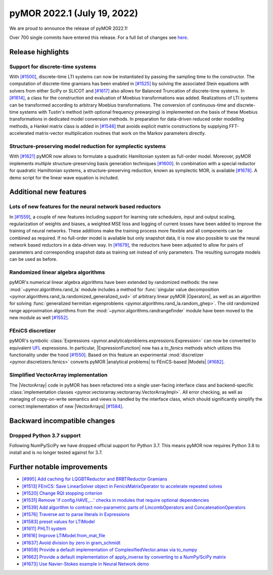 
pyMOR 2022.1 (July 19, 2022)
--------------------------------

We are proud to announce the release of pyMOR 2022.1!

Over 700 single commits have entered this release. For a full list of changes
see `here <https://github.com/pymor/pymor/compare/2021.2.x...2022.1.x>`__.


Release highlights
^^^^^^^^^^^^^^^^^^

Support for discrete-time systems
~~~~~~~~~~~~~~~~~~~~~~~~~~~~~~~~~
With `[#1500] <https://github.com/pymor/pymor/pull/1500>`_, discrete-time LTI systems can now
be instantiated by passing the sampling time to the constructor. The computation of
discrete-time gramians has been enabled in `[#1525] <https://github.com/pymor/pymor/pull/1525>`_
by solving the associated Stein equations with solvers from either SciPy or SLICOT and
`[#1617] <https://github.com/pymor/pymor/pull/1617>`_ also allows for Balanced Truncation of discrete-time systems.
In `[#1614] <https://github.com/pymor/pymor/pull/1614>`_, a class for the construction and evaluation of Moebius
transformations was added. Realizations of LTI systems can be transformed according to arbitrary Moebius transformations.
The conversion of continuous-time and discrete-time systems with Tustin's method (with optional frequency prewarping)
is implemented on the basis of these Moebius transformations in dedicated model conversion methods.
In preparation for data-driven reduced order modelling methods, a Hankel matrix class is added in
`[#1546] <https://github.com/pymor/pymor/pull/1546>`_ that avoids explicit matrix constructions by supplying
FFT-accelerated matrix-vector multiplication routines that work on the Markov parameters directly.

Structure-preserving model reduction for symplectic systems
~~~~~~~~~~~~~~~~~~~~~~~~~~~~~~~~~~~~~~~~~~~~~~~~~~~~~~~~~~~
With `[#1621] <https://github.com/pymor/pymor/pull/1621>`_
pyMOR now allows to formulate a quadratic Hamiltonian system as full-order model.
Moreover, pyMOR implements multiple structure-preserving basis generation techniques
`[#1600] <https://github.com/pymor/pymor/pull/1600>`_.
In combination with a special reductor for quadratic Hamiltonian systems, a structure-preserving
reduction, known as symplectic MOR, is available
`[#1678] <https://github.com/pymor/pymor/pull/1678>`_. A demo script 
for the linear wave equation is included.


Additional new features
^^^^^^^^^^^^^^^^^^^^^^^

Lots of new features for the neural network based reductors
~~~~~~~~~~~~~~~~~~~~~~~~~~~~~~~~~~~~~~~~~~~~~~~~~~~~~~~~~~~
In `[#1559] <https://github.com/pymor/pymor/pull/1559>`_, a couple of new features
including support for learning rate schedulers, input and output scaling,
regularization of weights and biases, a weighted MSE loss and logging of current
losses have been added to improve the training of neural networks. These additions
make the training process more flexible and all components can be combined as required.
If no full-order model is available but only snapshot data, it is now also possible to
use the neural network based reductors in a data-driven way.
In `[#1679] <https://github.com/pymor/pymor/pull/1679>`_, the reductors have been
adjusted to allow for pairs of parameters and corresponding snapshot data as training
set instead of only parameters. The resulting surrogate models can be used as before.

Randomized linear algebra algorithms
~~~~~~~~~~~~~~~~~~~~~~~~~~~~~~~~~~~~
pyMOR's numerical linear algebra algorithms have been extended by randomized methods:
the new :mod:`~pymor.algorithms.rand_la` module includes a method for
:func:`singular value decomposition <pymor.algorithms.rand_la.randomized_generalized_svd>`
of arbitrary linear pyMOR |Operators|, as well as an algorithm for solving
:func:`generalized hermitian eigenproblems <pymor.algorithms.rand_la.random_ghep>`.
The old randomized range approximation algorithms from the
:mod:`~pymor.algorithms.randrangefinder` module have been moved to the new module as well
`[#1552] <https://github.com/pymor/pymor/pull/1552>`_.

FEniCS discretizer
~~~~~~~~~~~~~~~~~~
pyMOR's symbolic :class:`Expressions <pymor.analyticalproblems.expressions.Expression>`
can now be converted to equivalent `UFL <https://fenics.readthedocs.io/projects/ufl/en/latest/>`_ 
expressions. In particular, |ExpressionFunction| now has a `to_fenics` methods which
utilizes this functionality under the hood `[#1550] <https://github.com/pymor/pymor/pull/1550>`_.
Based on this feature an experimental :mod:`discretizer <pymor.discretizers.fenics>`
converts pyMOR |analytical problems| to FEniCS-based |Models|
`[#1682] <https://github.com/pymor/pymor/pull/1682>`_.

Simplified VectorArray implementation
~~~~~~~~~~~~~~~~~~~~~~~~~~~~~~~~~~~~~
The |VectorArray| code in pyMOR has been refactored into a single user-facing interface
class and backend-specific
:class:`implementation classes <pymor.vectorarray.vectorarray.VectorArrayImpl>`.
All error checking, as well as managing of copy-on-write semantics and views is
handled by the interface class, which should significantly simplify the correct
implementation of new |VectorArrays| `[#1584] <https://github.com/pymor/pymor/pull/1584>`_.


Backward incompatible changes
^^^^^^^^^^^^^^^^^^^^^^^^^^^^^

Dropped Python 3.7 support
~~~~~~~~~~~~~~~~~~~~~~~~~~

Following NumPy/SciPy we have dropped official support for
Python 3.7. This means pyMOR now requires Python 3.8 to install
and is no longer tested against for 3.7.


Further notable improvements
^^^^^^^^^^^^^^^^^^^^^^^^^^^^
- `[#995] Add caching for LQGBTReductor and BRBTReductor Gramians <https://github.com/pymor/pymor/pull/995>`_
- `[#1513] FEniCS: Save LinearSolver object in FenicsMatrixOperator to accelerate repeated solves <https://github.com/pymor/pymor/pull/1513>`_
- `[#1520] Change RQI stopping criterion <https://github.com/pymor/pymor/pull/1520>`_
- `[#1531] Remove 'if config.HAVE_...' checks in modules that require optional dependencies <https://github.com/pymor/pymor/pull/1531>`_
- `[#1539] Add algorithm to contract non-parametric parts of LincombOperators and ConcatenationOperators <https://github.com/pymor/pymor/pull/1539>`_
- `[#1576] Traverse ast to parse literals in Expressions <https://github.com/pymor/pymor/pull/1576>`_
- `[#1583] preset values for LTIModel <https://github.com/pymor/pymor/pull/1583>`_
- `[#1611] PHLTI system <https://github.com/pymor/pymor/pull/1611>`_
- `[#1616] Improve LTIModel.from_mat_file <https://github.com/pymor/pymor/pull/1616>`_
- `[#1637] Avoid division by zero in gram_schmidt <https://github.com/pymor/pymor/pull/1637>`_
- `[#1659] Provide a default implementation of ComplexifiedVector.amax via to_numpy <https://github.com/pymor/pymor/pull/1659>`_
- `[#1662] Provide a default implementation of apply_inverse by converting to a NumPy/SciPy matrix <https://github.com/pymor/pymor/pull/1662>`_
- `[#1673] Use Navier-Stokes example in Neural Network demo <https://github.com/pymor/pymor/pull/1673>`_
